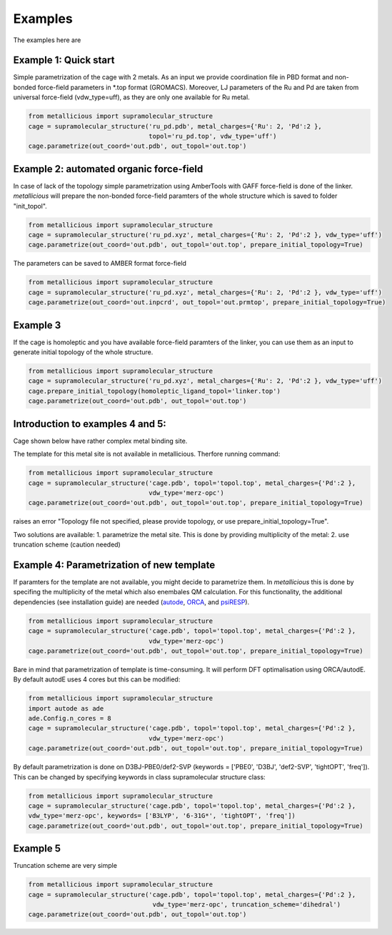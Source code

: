 Examples
=====

.. _examples:

The examples here are

Example 1: Quick start
------------

Simple parametrization of the cage with 2 metals. As an input we provide coordination file in PBD format and non-bonded
force-field parameters in *.top format (GROMACS). Moreover, LJ parameters of the Ru and Pd are taken from universal force-field
(vdw_type=uff), as they are only one available for Ru metal.

.. code-block:: python

    from metallicious import supramolecular_structure
    cage = supramolecular_structure('ru_pd.pdb', metal_charges={'Ru': 2, 'Pd':2 },
                                    topol='ru_pd.top', vdw_type='uff')
    cage.parametrize(out_coord='out.pdb', out_topol='out.top')


Example 2: automated organic force-field
------------

In case of lack of the topology simple parametrization using AmberTools with GAFF force-field is done of the linker.
*metallicious* will prepare the non-bonded force-field paramters of the whole structure which is saved to folder "init_topol".

.. code-block:: python

    from metallicious import supramolecular_structure
    cage = supramolecular_structure('ru_pd.xyz', metal_charges={'Ru': 2, 'Pd':2 }, vdw_type='uff')
    cage.parametrize(out_coord='out.pdb', out_topol='out.top', prepare_initial_topology=True)

The parameters can be saved to AMBER format force-field

.. code-block:: python

    from metallicious import supramolecular_structure
    cage = supramolecular_structure('ru_pd.xyz', metal_charges={'Ru': 2, 'Pd':2 }, vdw_type='uff')
    cage.parametrize(out_coord='out.inpcrd', out_topol='out.prmtop', prepare_initial_topology=True)


Example 3
------------

If the cage is homoleptic and you have available force-field paramters of the linker, you can use them as an input to
generate initial topology of the whole structure.

.. code-block:: python

    from metallicious import supramolecular_structure
    cage = supramolecular_structure('ru_pd.xyz', metal_charges={'Ru': 2, 'Pd':2 }, vdw_type='uff')
    cage.prepare_initial_topology(homoleptic_ligand_topol='linker.top')
    cage.parametrize(out_coord='out.pdb', out_topol='out.top')

Introduction to examples 4 and 5:
------------
Cage shown below have rather complex metal binding site.

The template for this metal site is not available in metallicious. Therfore running command:

.. code-block:: python

    from metallicious import supramolecular_structure
    cage = supramolecular_structure('cage.pdb', topol='topol.top', metal_charges={'Pd':2 },
                                    vdw_type='merz-opc')
    cage.parametrize(out_coord='out.pdb', out_topol='out.top', prepare_initial_topology=True)

raises an error "Topology file not specified, please provide topology, or use prepare_initial_topology=True".

Two solutions are available:
1. parametrize the metal site. This is done by providing multiplicity of the metal:
2. use truncation scheme (caution needed)

Example 4: Parametrization of new template
------------

If paramters for the template are not available, you might decide to parametrize them. In *metallicious* this is done by
specifing the multiplicity of the metal which also enembales QM calculation. For this functionality, the additional
dependencies (see installation guide) are needed (`autode <https://github.com/duartegroup/autodE>`_, `ORCA <https://orcaforum.kofo.mpg.de/app.php/portal>`_, and `psiRESP <https://github.com/lilyminium/psiresp>`_).

.. code-block:: python

    from metallicious import supramolecular_structure
    cage = supramolecular_structure('cage.pdb', topol='topol.top', metal_charges={'Pd':2 },
                                    vdw_type='merz-opc')
    cage.parametrize(out_coord='out.pdb', out_topol='out.top', prepare_initial_topology=True)

Bare in mind that parametrization of template is time-consuming. It will perform DFT optimalisation using ORCA/autodE. By default autodE uses 4 cores but this can be modified:

.. code-block:: python

    from metallicious import supramolecular_structure
    import autode as ade
    ade.Config.n_cores = 8
    cage = supramolecular_structure('cage.pdb', topol='topol.top', metal_charges={'Pd':2 },
                                    vdw_type='merz-opc')
    cage.parametrize(out_coord='out.pdb', out_topol='out.top', prepare_initial_topology=True)

By default parametrization is done on D3BJ-PBE0/def2-SVP (keywords = ['PBE0', 'D3BJ', 'def2-SVP', 'tightOPT', 'freq']).
This can be changed by specifying keywords in class supramolecular structure class:

.. code-block:: python

    from metallicious import supramolecular_structure
    cage = supramolecular_structure('cage.pdb', topol='topol.top', metal_charges={'Pd':2 },
    vdw_type='merz-opc', keywords= ['B3LYP', '6-31G*', 'tightOPT', 'freq'])
    cage.parametrize(out_coord='out.pdb', out_topol='out.top', prepare_initial_topology=True)


Example 5
------------

Truncation scheme are very simple

.. code-block:: python

    from metallicious import supramolecular_structure
    cage = supramolecular_structure('cage.pdb', topol='topol.top', metal_charges={'Pd':2 },
                                     vdw_type='merz-opc', truncation_scheme='dihedral')
    cage.parametrize(out_coord='out.pdb', out_topol='out.top')

